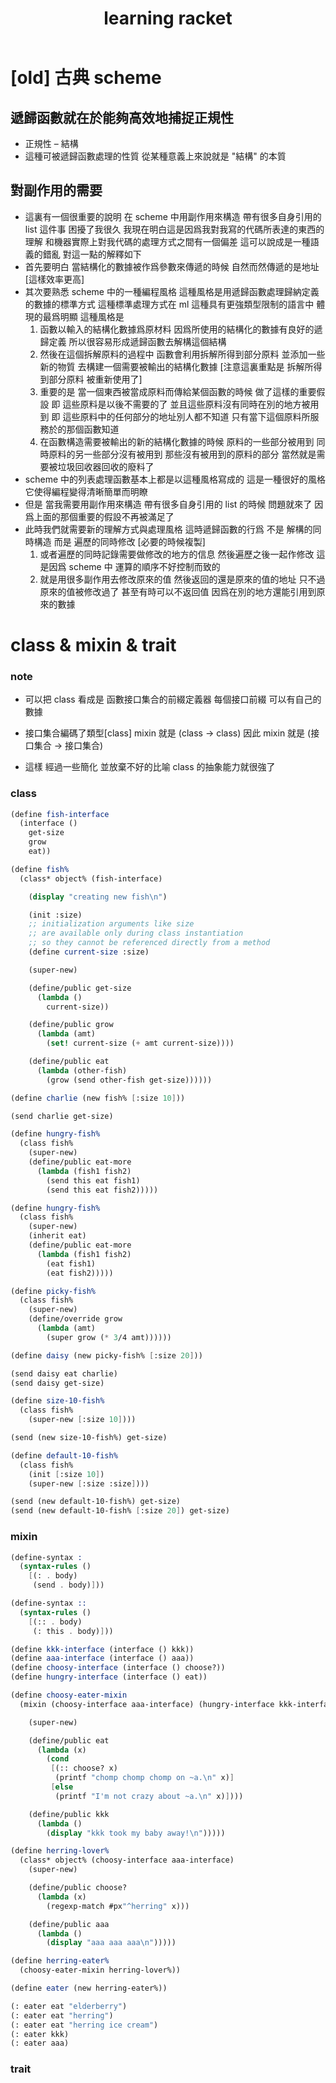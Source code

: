 #+title: learning racket

* [old] 古典 scheme

** 遞歸函數就在於能夠高效地捕捉正規性
   - 正規性 -- 結構
   - 這種可被遞歸函數處理的性質
     從某種意義上來說就是 "結構" 的本質

** 對副作用的需要
   - 這裏有一個很重要的說明
     在 scheme 中用副作用來構造
     帶有很多自身引用的 list 這件事
     困擾了我很久
     我現在明白這是因爲我對我寫的代碼所表達的東西的理解
     和機器實際上對我代碼的處理方式之間有一個偏差
     這可以說成是一種語義的錯亂
     對這一點的解釋如下
   - 首先要明白
     當結構化的數據被作爲參數來傳遞的時候
     自然而然傳遞的是地址
     [這樣效率更高]
   - 其次要熟悉 scheme 中的一種編程風格
     這種風格是用遞歸函數處理歸納定義的數據的標準方式
     這種標準處理方式在 ml 這種具有更強類型限制的語言中
     體現的最爲明顯
     這種風格是
     1. 函數以輸入的結構化數據爲原材料
        因爲所使用的結構化的數據有良好的遞歸定義
        所以很容易形成遞歸函數去解構這個結構
     2. 然後在這個拆解原料的過程中
        函數會利用拆解所得到部分原料
        並添加一些新的物質
        去構建一個需要被輸出的結構化數據
        [注意這裏重點是 拆解所得到部分原料 被重新使用了]
     3. 重要的是
        當一個東西被當成原料而傳給某個函數的時候
        做了這樣的重要假設
        即 這些原料是以後不需要的了
        並且這些原料沒有同時在別的地方被用到
        即 這些原料中的任何部分的地址別人都不知道
        只有當下這個原料所服務於的那個函數知道
     4. 在函數構造需要被輸出的新的結構化數據的時候
        原料的一些部分被用到
        同時原料的另一些部分沒有被用到
        那些沒有被用到的原料的部分
        當然就是需要被垃圾回收器回收的廢料了
   - scheme 中的列表處理函數基本上都是以這種風格寫成的
     這是一種很好的風格
     它使得編程變得清晰簡單而明瞭
   - 但是
     當我需要用副作用來構造
     帶有很多自身引用的 list 的時候
     問題就來了
     因爲上面的那個重要的假設不再被滿足了
   - 此時我們就需要新的理解方式與處理風格
     這時遞歸函數的行爲
     不是 解構的同時構造
     而是 遍歷的同時修改 [必要的時候複製]
     1. 或者遍歷的同時記錄需要做修改的地方的信息
        然後遍歷之後一起作修改
        這是因爲 scheme 中
        運算的順序不好控制而致的
     2. 就是用很多副作用去修改原來的值
        然後返回的還是原來的值的地址
        只不過原來的值被修改過了
        甚至有時可以不返回值
        因爲在別的地方還能引用到原來的數據

* class & mixin & trait

*** note

    - 可以把 class 看成是 函數接口集合的前綴定義器
      每個接口前綴 可以有自己的數據

    - 接口集合編碼了類型[class]
      mixin 就是 (class -> class)
      因此 mixin 就是 (接口集合 -> 接口集合)

    - 這樣
      經過一些簡化 並放棄不好的比喻
      class 的抽象能力就很強了

*** class
    #+begin_src scheme
    (define fish-interface
      (interface ()
        get-size
        grow
        eat))

    (define fish%
      (class* object% (fish-interface)

        (display "creating new fish\n")

        (init :size)
        ;; initialization arguments like size
        ;; are available only during class instantiation
        ;; so they cannot be referenced directly from a method
        (define current-size :size)

        (super-new)

        (define/public get-size
          (lambda ()
            current-size))

        (define/public grow
          (lambda (amt)
            (set! current-size (+ amt current-size))))

        (define/public eat
          (lambda (other-fish)
            (grow (send other-fish get-size))))))

    (define charlie (new fish% [:size 10]))

    (send charlie get-size)

    (define hungry-fish%
      (class fish%
        (super-new)
        (define/public eat-more
          (lambda (fish1 fish2)
            (send this eat fish1)
            (send this eat fish2)))))

    (define hungry-fish%
      (class fish%
        (super-new)
        (inherit eat)
        (define/public eat-more
          (lambda (fish1 fish2)
            (eat fish1)
            (eat fish2)))))

    (define picky-fish%
      (class fish%
        (super-new)
        (define/override grow
          (lambda (amt)
            (super grow (* 3/4 amt))))))

    (define daisy (new picky-fish% [:size 20]))

    (send daisy eat charlie)
    (send daisy get-size)

    (define size-10-fish%
      (class fish%
        (super-new [:size 10])))

    (send (new size-10-fish%) get-size)

    (define default-10-fish%
      (class fish%
        (init [:size 10])
        (super-new [:size :size])))

    (send (new default-10-fish%) get-size)
    (send (new default-10-fish% [:size 20]) get-size)
    #+end_src

*** mixin
    #+begin_src scheme
    (define-syntax :
      (syntax-rules ()
        [(: . body)
         (send . body)]))

    (define-syntax ::
      (syntax-rules ()
        [(:: . body)
         (: this . body)]))

    (define kkk-interface (interface () kkk))
    (define aaa-interface (interface () aaa))
    (define choosy-interface (interface () choose?))
    (define hungry-interface (interface () eat))

    (define choosy-eater-mixin
      (mixin (choosy-interface aaa-interface) (hungry-interface kkk-interface)

        (super-new)

        (define/public eat
          (lambda (x)
            (cond
             [(:: choose? x)
              (printf "chomp chomp chomp on ~a.\n" x)]
             [else
              (printf "I'm not crazy about ~a.\n" x)])))

        (define/public kkk
          (lambda ()
            (display "kkk took my baby away!\n")))))

    (define herring-lover%
      (class* object% (choosy-interface aaa-interface)
        (super-new)

        (define/public choose?
          (lambda (x)
            (regexp-match #px"^herring" x)))

        (define/public aaa
          (lambda ()
            (display "aaa aaa aaa\n")))))

    (define herring-eater%
      (choosy-eater-mixin herring-lover%))

    (define eater (new herring-eater%))

    (: eater eat "elderberry")
    (: eater eat "herring")
    (: eater eat "herring ice cream")
    (: eater kkk)
    (: eater aaa)
    #+end_src

*** trait
    #+begin_src scheme

    #+end_src
